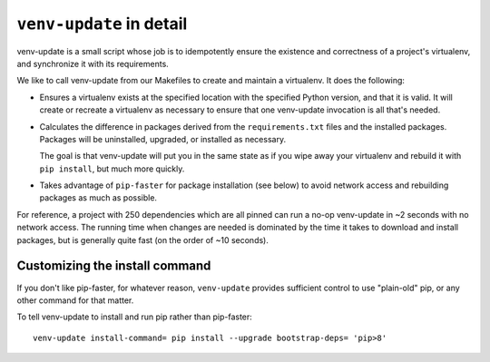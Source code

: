 .. _venv-update-details:

``venv-update`` in detail
=========================

venv-update is a small script whose job is to idempotently ensure the existence
and correctness of a project's virtualenv, and synchronize it with its
requirements.

We like to call venv-update from our Makefiles to create and maintain a
virtualenv. It does the following:

* Ensures a virtualenv exists at the specified location with the specified
  Python version, and that it is valid. It will create or recreate a virtualenv
  as necessary to ensure that one venv-update invocation is all that's needed.

* Calculates the difference in packages derived from the ``requirements.txt``
  files and the installed packages. Packages will be uninstalled, upgraded, or
  installed as necessary.

  The goal is that venv-update will put you in the same state as if you wipe
  away your virtualenv and rebuild it with ``pip install``, but much more
  quickly.

* Takes advantage of ``pip-faster`` for package installation (see below) to
  avoid network access and rebuilding packages as much as possible.

For reference, a project with 250 dependencies which are all pinned can run a
no-op venv-update in ~2 seconds with no network access. The running time when
changes are needed is dominated by the time it takes to download and install
packages, but is generally quite fast (on the order of ~10 seconds).


Customizing the install command
-------------------------------

If you don't like pip-faster, for whatever reason, ``venv-update`` provides
sufficient control to use "plain-old" pip, or any other command for that
matter.

To tell venv-update to install and run pip rather than pip-faster::

   venv-update install-command= pip install --upgrade bootstrap-deps= 'pip>8'

.. vim:textwidth=79:shiftwidth=3:noshiftround:
